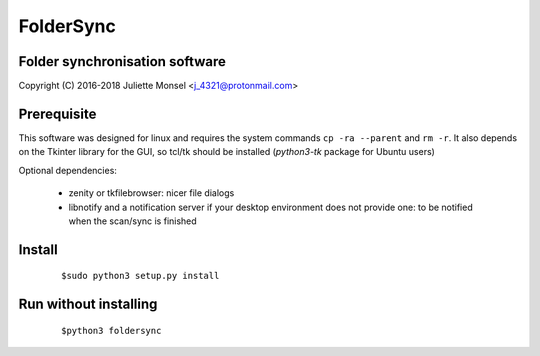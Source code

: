 FolderSync
==========
Folder synchronisation software
-------------------------------

Copyright (C) 2016-2018  Juliette Monsel <j_4321@protonmail.com>

Prerequisite
------------

This software was designed for linux and requires the system commands ``cp -ra --parent`` and ``rm -r``.
It also depends on the Tkinter library for the GUI, so tcl/tk should be installed (`python3-tk` package for Ubuntu users)

Optional dependencies:

    * zenity or tkfilebrowser: nicer file dialogs
    * libnotify and a notification server if your desktop environment does not provide one: to be notified when the scan/sync is finished 

Install
-------

    ::

        $sudo python3 setup.py install

Run without installing
----------------------

    ::
    
        $python3 foldersync
